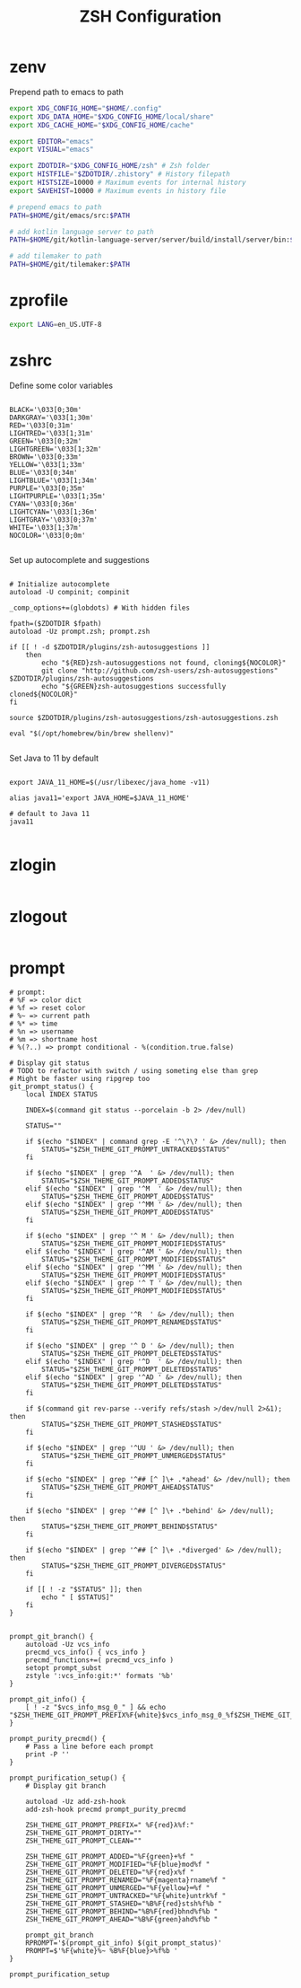 #+title: ZSH Configuration
* zenv
:PROPERTIES:
:header-args: :tangle ~/.zshenv
:END:

Prepend path to emacs to path

#+BEGIN_SRC sh
  export XDG_CONFIG_HOME="$HOME/.config"
  export XDG_DATA_HOME="$XDG_CONFIG_HOME/local/share"
  export XDG_CACHE_HOME="$XDG_CONFIG_HOME/cache"

  export EDITOR="emacs"
  export VISUAL="emacs"

  export ZDOTDIR="$XDG_CONFIG_HOME/zsh" # Zsh folder
  export HISTFILE="$ZDOTDIR/.zhistory" # History filepath
  export HISTSIZE=10000 # Maximum events for internal history
  export SAVEHIST=10000 # Maximum events in history file

  # prepend emacs to path
  PATH=$HOME/git/emacs/src:$PATH

  # add kotlin language server to path
  PATH=$HOME/git/kotlin-language-server/server/build/install/server/bin:$PATH

  # add tilemaker to path
  PATH=$HOME/git/tilemaker:$PATH
#+END_SRC 

* zprofile
:PROPERTIES:
:header-args: :tangle ~/.config/zsh/.zprofile
:END:

#+BEGIN_SRC sh
  export LANG=en_US.UTF-8
#+END_SRC

* zshrc
:PROPERTIES:
:header-args: :tangle ~/.config/zsh/.zshrc
:END:

Define some color variables

#+begin_src shell

BLACK='\033[0;30m'
DARKGRAY='\033[1;30m'
RED='\033[0;31m'
LIGHTRED='\033[1;31m'
GREEN='\033[0;32m'
LIGHTGREEN='\033[1;32m'
BROWN='\033[0;33m'
YELLOW='\033[1;33m'
BLUE='\033[0;34m'
LIGHTBLUE='\033[1;34m'
PURPLE='\033[0;35m'
LIGHTPURPLE='\033[1;35m'
CYAN='\033[0;36m'
LIGHTCYAN='\033[1;36m'
LIGHTGRAY='\033[0;37m'
WHITE='\033[1;37m'
NOCOLOR='\033[0;0m'
  
#+end_src

Set up autocomplete and suggestions

#+BEGIN_SRC shell

  # Initialize autocomplete
  autoload -U compinit; compinit

  _comp_options+=(globdots) # With hidden files

  fpath=($ZDOTDIR $fpath)
  autoload -Uz prompt.zsh; prompt.zsh

  if [[ ! -d $ZDOTDIR/plugins/zsh-autosuggestions ]]                                               
      then
          echo "${RED}zsh-autosuggestions not found, cloning${NOCOLOR}"
          git clone "http://github.com/zsh-users/zsh-autosuggestions" $ZDOTDIR/plugins/zsh-autosuggestions
          echo "${GREEN}zsh-autosuggestions successfully cloned${NOCOLOR}"
  fi

  source $ZDOTDIR/plugins/zsh-autosuggestions/zsh-autosuggestions.zsh

  eval "$(/opt/homebrew/bin/brew shellenv)"

 #+end_src
 
Set Java to 11 by default

 #+begin_src shell

  export JAVA_11_HOME=$(/usr/libexec/java_home -v11)

  alias java11='export JAVA_HOME=$JAVA_11_HOME'

  # default to Java 11
  java11

#+END_SRC

* zlogin
:PROPERTIES:
:header-args: :tangle ~/.config/zsh/.zlogin
:END:

#+BEGIN_SRC sh
#+END_SRC

* zlogout
:PROPERTIES:
:header-args: :tangle ~/.config/zsh/.zlogout
:END:

#+BEGIN_SRC sh
#+END_SRC

* prompt
:PROPERTIES:
:header-args: :tangle ~/.config/zsh/prompt.zsh
:END:

#+begin_src shell
  # prompt:
  # %F => color dict
  # %f => reset color
  # %~ => current path
  # %* => time
  # %n => username
  # %m => shortname host
  # %(?..) => prompt conditional - %(condition.true.false)

  # Display git status
  # TODO to refactor with switch / using someting else than grep
  # Might be faster using ripgrep too
  git_prompt_status() {
      local INDEX STATUS

      INDEX=$(command git status --porcelain -b 2> /dev/null)

      STATUS=""

      if $(echo "$INDEX" | command grep -E '^\?\? ' &> /dev/null); then
          STATUS="$ZSH_THEME_GIT_PROMPT_UNTRACKED$STATUS"
      fi

      if $(echo "$INDEX" | grep '^A  ' &> /dev/null); then
          STATUS="$ZSH_THEME_GIT_PROMPT_ADDED$STATUS"
      elif $(echo "$INDEX" | grep '^M  ' &> /dev/null); then
          STATUS="$ZSH_THEME_GIT_PROMPT_ADDED$STATUS"
      elif $(echo "$INDEX" | grep '^MM ' &> /dev/null); then
          STATUS="$ZSH_THEME_GIT_PROMPT_ADDED$STATUS"
      fi

      if $(echo "$INDEX" | grep '^ M ' &> /dev/null); then
          STATUS="$ZSH_THEME_GIT_PROMPT_MODIFIED$STATUS"
      elif $(echo "$INDEX" | grep '^AM ' &> /dev/null); then
          STATUS="$ZSH_THEME_GIT_PROMPT_MODIFIED$STATUS"
      elif $(echo "$INDEX" | grep '^MM ' &> /dev/null); then
          STATUS="$ZSH_THEME_GIT_PROMPT_MODIFIED$STATUS"
      elif $(echo "$INDEX" | grep '^ T ' &> /dev/null); then
          STATUS="$ZSH_THEME_GIT_PROMPT_MODIFIED$STATUS"
      fi

      if $(echo "$INDEX" | grep '^R  ' &> /dev/null); then
          STATUS="$ZSH_THEME_GIT_PROMPT_RENAMED$STATUS"
      fi

      if $(echo "$INDEX" | grep '^ D ' &> /dev/null); then
          STATUS="$ZSH_THEME_GIT_PROMPT_DELETED$STATUS"
      elif $(echo "$INDEX" | grep '^D  ' &> /dev/null); then
          STATUS="$ZSH_THEME_GIT_PROMPT_DELETED$STATUS"
      elif $(echo "$INDEX" | grep '^AD ' &> /dev/null); then
          STATUS="$ZSH_THEME_GIT_PROMPT_DELETED$STATUS"
      fi

      if $(command git rev-parse --verify refs/stash >/dev/null 2>&1); then
          STATUS="$ZSH_THEME_GIT_PROMPT_STASHED$STATUS"
      fi

      if $(echo "$INDEX" | grep '^UU ' &> /dev/null); then
          STATUS="$ZSH_THEME_GIT_PROMPT_UNMERGED$STATUS"
      fi

      if $(echo "$INDEX" | grep '^## [^ ]\+ .*ahead' &> /dev/null); then
          STATUS="$ZSH_THEME_GIT_PROMPT_AHEAD$STATUS"
      fi

      if $(echo "$INDEX" | grep '^## [^ ]\+ .*behind' &> /dev/null); then
          STATUS="$ZSH_THEME_GIT_PROMPT_BEHIND$STATUS"
      fi

      if $(echo "$INDEX" | grep '^## [^ ]\+ .*diverged' &> /dev/null); then
          STATUS="$ZSH_THEME_GIT_PROMPT_DIVERGED$STATUS"
      fi

      if [[ ! -z "$STATUS" ]]; then
          echo " [ $STATUS]"
      fi
  }


  prompt_git_branch() {
      autoload -Uz vcs_info 
      precmd_vcs_info() { vcs_info }
      precmd_functions+=( precmd_vcs_info )
      setopt prompt_subst
      zstyle ':vcs_info:git:*' formats '%b'
  }

  prompt_git_info() {
      [ ! -z "$vcs_info_msg_0_" ] && echo "$ZSH_THEME_GIT_PROMPT_PREFIX%F{white}$vcs_info_msg_0_%f$ZSH_THEME_GIT_PROMPT_SUFFIX"
  }

  prompt_purity_precmd() {
      # Pass a line before each prompt
      print -P ''
  }

  prompt_purification_setup() {
      # Display git branch

      autoload -Uz add-zsh-hook
      add-zsh-hook precmd prompt_purity_precmd

      ZSH_THEME_GIT_PROMPT_PREFIX=" %F{red}λ%f:"
      ZSH_THEME_GIT_PROMPT_DIRTY=""
      ZSH_THEME_GIT_PROMPT_CLEAN=""

      ZSH_THEME_GIT_PROMPT_ADDED="%F{green}+%f "
      ZSH_THEME_GIT_PROMPT_MODIFIED="%F{blue}mod%f "
      ZSH_THEME_GIT_PROMPT_DELETED="%F{red}x%f "
      ZSH_THEME_GIT_PROMPT_RENAMED="%F{magenta}rname%f "
      ZSH_THEME_GIT_PROMPT_UNMERGED="%F{yellow}═%f "
      ZSH_THEME_GIT_PROMPT_UNTRACKED="%F{white}untrk%f "
      ZSH_THEME_GIT_PROMPT_STASHED="%B%F{red}stsh%f%b "
      ZSH_THEME_GIT_PROMPT_BEHIND="%B%F{red}bhnd%f%b "
      ZSH_THEME_GIT_PROMPT_AHEAD="%B%F{green}ahd%f%b "

      prompt_git_branch
      RPROMPT='$(prompt_git_info) $(git_prompt_status)'
      PROMPT=$'%F{white}%~ %B%F{blue}>%f%b '
  }

  prompt_purification_setup
#+end_src


